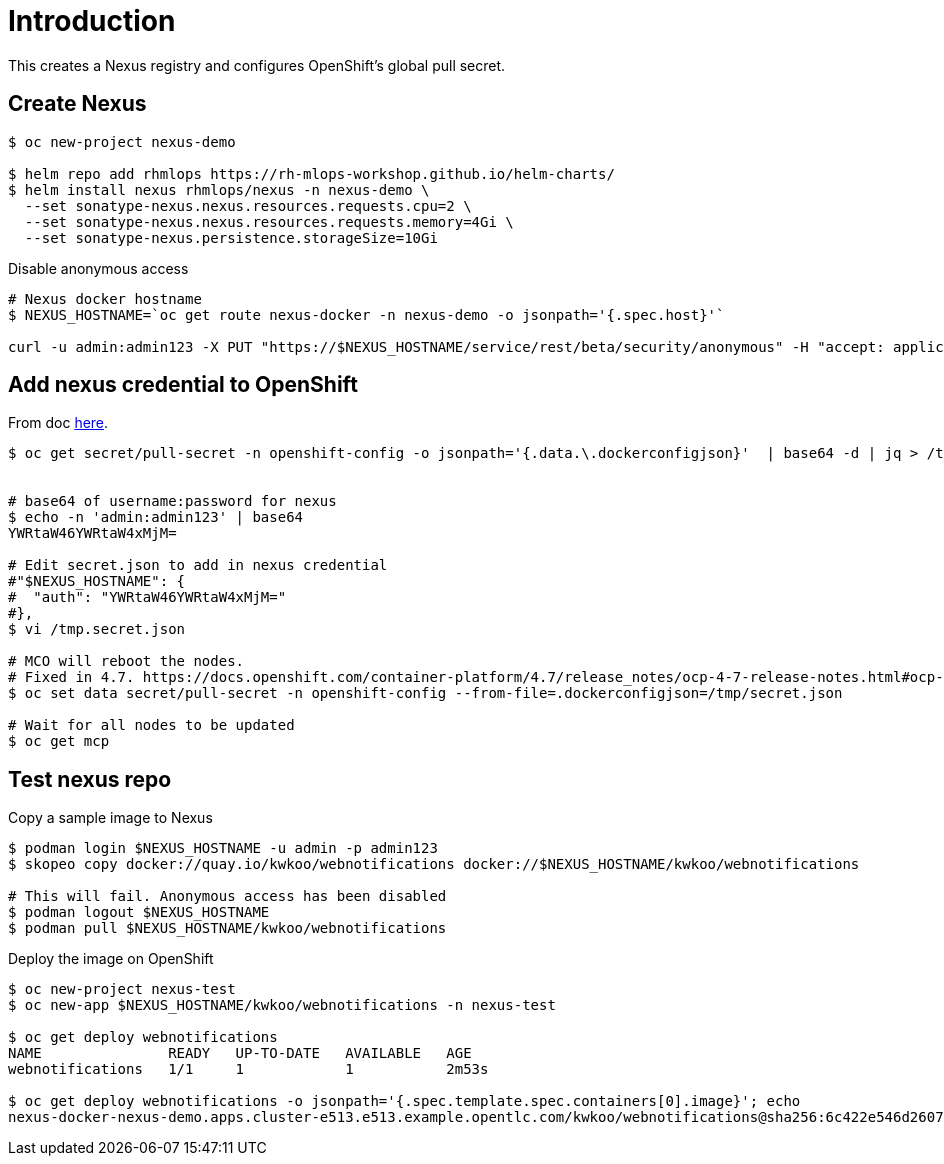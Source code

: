 = Introduction

This creates a Nexus registry and configures OpenShift's global pull secret.

== Create Nexus 
[source, bash]
----
$ oc new-project nexus-demo

$ helm repo add rhmlops https://rh-mlops-workshop.github.io/helm-charts/
$ helm install nexus rhmlops/nexus -n nexus-demo \
  --set sonatype-nexus.nexus.resources.requests.cpu=2 \
  --set sonatype-nexus.nexus.resources.requests.memory=4Gi \
  --set sonatype-nexus.persistence.storageSize=10Gi
----

Disable anonymous access
[source, bash]
----

# Nexus docker hostname
$ NEXUS_HOSTNAME=`oc get route nexus-docker -n nexus-demo -o jsonpath='{.spec.host}'`

curl -u admin:admin123 -X PUT "https://$NEXUS_HOSTNAME/service/rest/beta/security/anonymous" -H "accept: application/json" -H "Content-Type: application/json" -d "{ \"enabled\" : false, \"userId\" : \"anonymous\", \"realmName\" : \"NexusAuthorizingRealm\"}"
----

== Add nexus credential to OpenShift
From doc https://docs.openshift.com/container-platform/4.6/openshift_images/managing_images/using-image-pull-secrets.html[here].

[source, bash]
----
$ oc get secret/pull-secret -n openshift-config -o jsonpath='{.data.\.dockerconfigjson}'  | base64 -d | jq > /tmp/secret.json


# base64 of username:password for nexus
$ echo -n 'admin:admin123' | base64
YWRtaW46YWRtaW4xMjM=

# Edit secret.json to add in nexus credential
#"$NEXUS_HOSTNAME": {
#  "auth": "YWRtaW46YWRtaW4xMjM="
#},
$ vi /tmp.secret.json 

# MCO will reboot the nodes. 
# Fixed in 4.7. https://docs.openshift.com/container-platform/4.7/release_notes/ocp-4-7-release-notes.html#ocp-4-7-mco-auto-reboot-triggers-removed
$ oc set data secret/pull-secret -n openshift-config --from-file=.dockerconfigjson=/tmp/secret.json

# Wait for all nodes to be updated
$ oc get mcp
----

== Test nexus repo

Copy a sample image to Nexus
[source, bash]
----
$ podman login $NEXUS_HOSTNAME -u admin -p admin123
$ skopeo copy docker://quay.io/kwkoo/webnotifications docker://$NEXUS_HOSTNAME/kwkoo/webnotifications

# This will fail. Anonymous access has been disabled
$ podman logout $NEXUS_HOSTNAME
$ podman pull $NEXUS_HOSTNAME/kwkoo/webnotifications
----

Deploy the image on OpenShift
[source, bash]
----
$ oc new-project nexus-test
$ oc new-app $NEXUS_HOSTNAME/kwkoo/webnotifications -n nexus-test

$ oc get deploy webnotifications
NAME               READY   UP-TO-DATE   AVAILABLE   AGE
webnotifications   1/1     1            1           2m53s

$ oc get deploy webnotifications -o jsonpath='{.spec.template.spec.containers[0].image}'; echo
nexus-docker-nexus-demo.apps.cluster-e513.e513.example.opentlc.com/kwkoo/webnotifications@sha256:6c422e546d26079ca74eed692cd1d7f7573210ad63ac56bd30ed9497c4769152
----